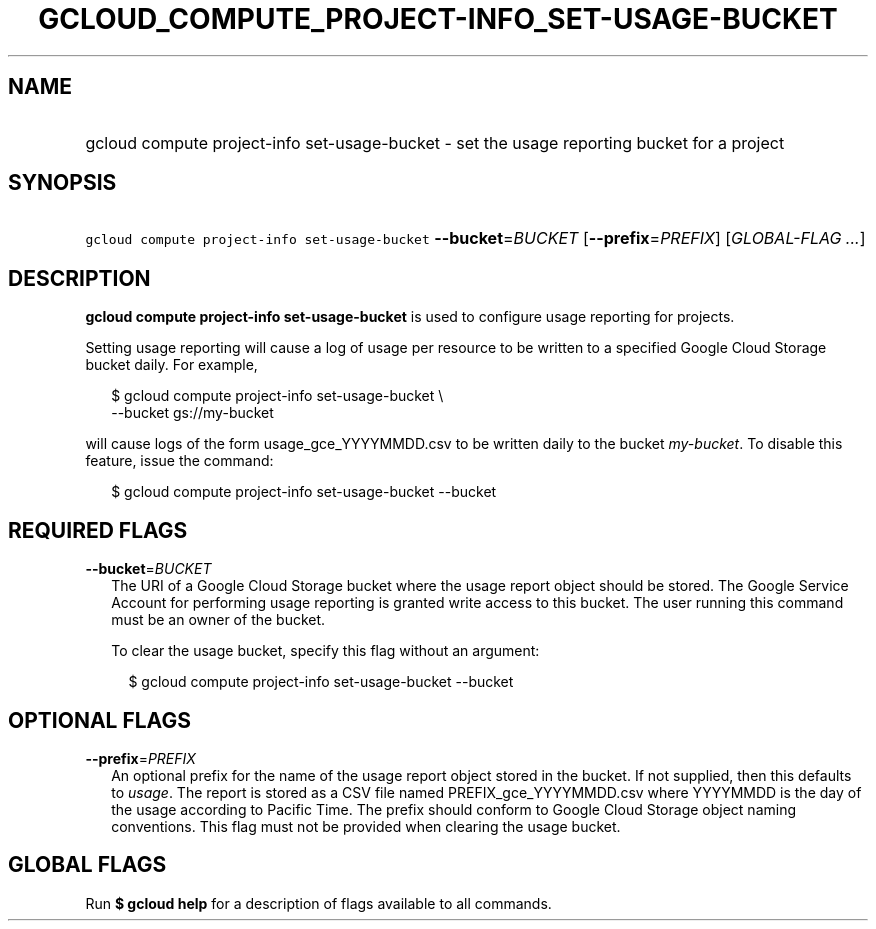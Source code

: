 
.TH "GCLOUD_COMPUTE_PROJECT\-INFO_SET\-USAGE\-BUCKET" 1



.SH "NAME"
.HP
gcloud compute project\-info set\-usage\-bucket \- set the usage reporting bucket for a project



.SH "SYNOPSIS"
.HP
\f5gcloud compute project\-info set\-usage\-bucket\fR \fB\-\-bucket\fR=\fIBUCKET\fR [\fB\-\-prefix\fR=\fIPREFIX\fR] [\fIGLOBAL\-FLAG\ ...\fR]



.SH "DESCRIPTION"

\fBgcloud compute project\-info set\-usage\-bucket\fR is used to configure usage
reporting for projects.

Setting usage reporting will cause a log of usage per resource to be written to
a specified Google Cloud Storage bucket daily. For example,

.RS 2m
$ gcloud compute project\-info set\-usage\-bucket \e
    \-\-bucket gs://my\-bucket
.RE

will cause logs of the form usage_gce_YYYYMMDD.csv to be written daily to the
bucket \f5\fImy\-bucket\fR\fR. To disable this feature, issue the command:

.RS 2m
$ gcloud compute project\-info set\-usage\-bucket \-\-bucket
.RE



.SH "REQUIRED FLAGS"

\fB\-\-bucket\fR=\fIBUCKET\fR
.RS 2m
The URI of a Google Cloud Storage bucket where the usage report object should be
stored. The Google Service Account for performing usage reporting is granted
write access to this bucket. The user running this command must be an owner of
the bucket.

To clear the usage bucket, specify this flag without an argument:

.RS 2m
$ gcloud compute project\-info set\-usage\-bucket \-\-bucket
.RE


.RE

.SH "OPTIONAL FLAGS"

\fB\-\-prefix\fR=\fIPREFIX\fR
.RS 2m
An optional prefix for the name of the usage report object stored in the bucket.
If not supplied, then this defaults to \f5\fIusage\fR\fR. The report is stored
as a CSV file named PREFIX_gce_YYYYMMDD.csv where YYYYMMDD is the day of the
usage according to Pacific Time. The prefix should conform to Google Cloud
Storage object naming conventions. This flag must not be provided when clearing
the usage bucket.


.RE

.SH "GLOBAL FLAGS"

Run \fB$ gcloud help\fR for a description of flags available to all commands.
